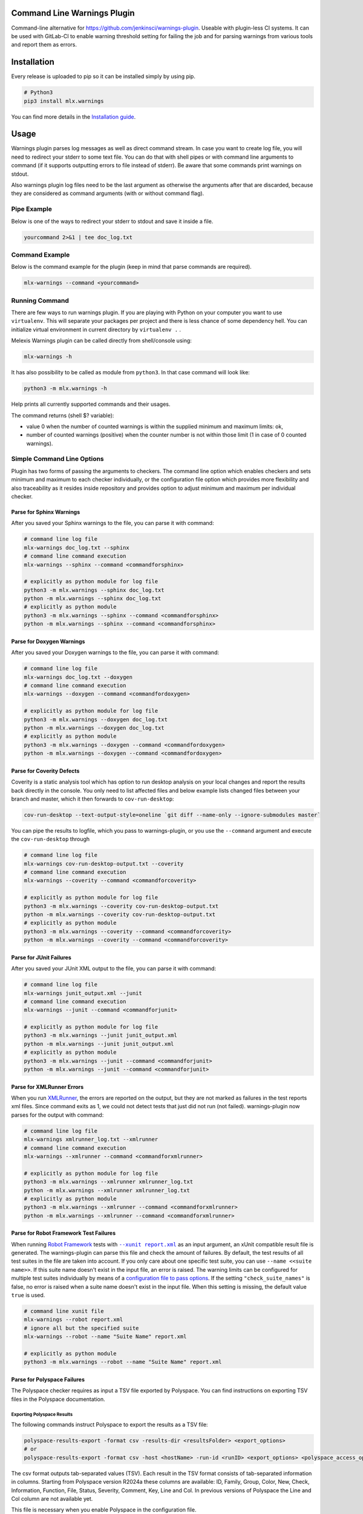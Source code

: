 .. image:: https://img.shields.io/hexpm/l/plug.svg
    :target: http://www.apache.org/licenses/LICENSE-2.0
    :alt: Apache2 License

.. image:: https://github.com/melexis/warnings-plugin/actions/workflows/python-package.yml/badge.svg?branch=master
    :target: https://github.com/melexis/warnings-plugin/actions/workflows/python-package.yml
    :alt: Build status

.. image:: https://badge.fury.io/py/mlx.warnings.svg
    :target: https://badge.fury.io/py/mlx.warnings
    :alt: Pypi packaged release

.. image:: https://img.shields.io/badge/Documentation-published-brightgreen.svg
    :target: https://melexis.github.io/warnings-plugin/
    :alt: Documentation

.. image:: https://scan.coverity.com/projects/15266/badge.svg
    :target: https://scan.coverity.com/projects/melexis-warnings-plugin
    :alt: Coverity Scan Build Status

.. image:: https://codecov.io/gh/melexis/warnings-plugin/branch/master/graph/badge.svg
    :target: https://codecov.io/gh/melexis/warnings-plugin
    :alt: Code Coverage

.. image:: https://codeclimate.com/github/melexis/warnings-plugin/badges/gpa.svg
    :target: https://codeclimate.com/github/melexis/warnings-plugin
    :alt: Code Climate Status

.. image:: https://codeclimate.com/github/melexis/warnings-plugin/badges/issue_count.svg
    :target: https://codeclimate.com/github/melexis/warnings-plugin
    :alt: Issue Count

.. image:: https://img.shields.io/badge/contributions-welcome-brightgreen.svg?style=flat
    :target: https://github.com/melexis/warnings-plugin/issues
    :alt: Contributions welcome

.. image:: https://bestpractices.coreinfrastructure.org/projects/4368/badge
    :target: https://bestpractices.coreinfrastructure.org/projects/4368
    :alt: CII Best Practices


============================
Command Line Warnings Plugin
============================

Command-line alternative for https://github.com/jenkinsci/warnings-plugin.
Useable with plugin-less CI systems. It can be used with GitLab-CI to enable
warning threshold setting for failing the job and for parsing warnings from
various tools and report them as errors.


============
Installation
============

Every release is uploaded to pip so it can be installed simply by using pip.

.. code-block:: bash

    # Python3
    pip3 install mlx.warnings

You can find more details in the `Installation guide`_.

.. _`Installation guide`: https://melexis.github.io/warnings-plugin/installation.html

=====
Usage
=====

Warnings plugin parses log messages as well as direct command stream. In case you
want to create log file, you will need to redirect your stderr to some text file.
You can do that with shell pipes or with
command line arguments to command (if it supports outputting errors to file
instead of stderr). Be aware that some commands print warnings on stdout.

Also warnings plugin log files need to be the last argument as otherwise the
arguments after that are discarded, because they are considered as command
arguments (with or without command flag).

------------
Pipe Example
------------

Below is one of the ways to redirect your stderr to stdout and save it inside a
file.

.. code-block:: bash

    yourcommand 2>&1 | tee doc_log.txt

---------------
Command Example
---------------

Below is the command example for the plugin (keep in mind that parse commands are
required).

.. code-block:: bash

    mlx-warnings --command <yourcommand>

---------------
Running Command
---------------

There are few ways to run warnings plugin. If you are playing with Python on
your computer you want to use ``virtualenv``. This will separate your packages
per project and there is less chance of some dependency hell. You can
initialize virtual environment in current directory by ``virtualenv .`` .

Melexis Warnings plugin can be called directly from shell/console using:

.. code-block:: bash

    mlx-warnings -h

It has also possibility to be called as module from ``python3``. In
that case command will look like:

.. code-block:: bash

    python3 -m mlx.warnings -h

Help prints all currently supported commands and their usages.

The command returns (shell $? variable):

- value 0 when the number of counted warnings is within the supplied minimum and maximum limits: ok,
- number of counted warnings (positive) when the counter number is not within those limit (1 in case of 0 counted warnings).

---------------------------
Simple Command Line Options
---------------------------

Plugin has two forms of passing the arguments to checkers. The command line
option which enables checkers and sets minimum and maximum to each checker
individually, or the configuration file option which provides more flexibility
and also traceability as it resides inside repository and provides option to
adjust minimum and maximum per individual checker.

Parse for Sphinx Warnings
-------------------------

After you saved your Sphinx warnings to the file, you can parse it with
command:

.. code-block:: bash

    # command line log file
    mlx-warnings doc_log.txt --sphinx
    # command line command execution
    mlx-warnings --sphinx --command <commandforsphinx>

    # explicitly as python module for log file
    python3 -m mlx.warnings --sphinx doc_log.txt
    python -m mlx.warnings --sphinx doc_log.txt
    # explicitly as python module
    python3 -m mlx.warnings --sphinx --command <commandforsphinx>
    python -m mlx.warnings --sphinx --command <commandforsphinx>


Parse for Doxygen Warnings
--------------------------

After you saved your Doxygen warnings to the file, you can parse it with
command:

.. code-block:: bash

    # command line log file
    mlx-warnings doc_log.txt --doxygen
    # command line command execution
    mlx-warnings --doxygen --command <commandfordoxygen>

    # explicitly as python module for log file
    python3 -m mlx.warnings --doxygen doc_log.txt
    python -m mlx.warnings --doxygen doc_log.txt
    # explicitly as python module
    python3 -m mlx.warnings --doxygen --command <commandfordoxygen>
    python -m mlx.warnings --doxygen --command <commandfordoxygen>


Parse for Coverity Defects
--------------------------

Coverity is a static analysis tool which has option to run desktop analysis
on your local changes and report the results back directly in the console.
You only need to list affected files and below example lists changed files
between your branch and master, which it then forwards to ``cov-run-desktop``:

.. code-block:: bash

    cov-run-desktop --text-output-style=oneline `git diff --name-only --ignore-submodules master`


You can pipe the results to logfile, which you pass to warnings-plugin, or you use
the ``--command`` argument and execute the ``cov-run-desktop`` through

.. code-block:: bash

    # command line log file
    mlx-warnings cov-run-desktop-output.txt --coverity
    # command line command execution
    mlx-warnings --coverity --command <commandforcoverity>

    # explicitly as python module for log file
    python3 -m mlx.warnings --coverity cov-run-desktop-output.txt
    python -m mlx.warnings --coverity cov-run-desktop-output.txt
    # explicitly as python module
    python3 -m mlx.warnings --coverity --command <commandforcoverity>
    python -m mlx.warnings --coverity --command <commandforcoverity>


Parse for JUnit Failures
------------------------

After you saved your JUnit XML output to the file, you can parse it with
command:

.. code-block:: bash

    # command line log file
    mlx-warnings junit_output.xml --junit
    # command line command execution
    mlx-warnings --junit --command <commandforjunit>

    # explicitly as python module for log file
    python3 -m mlx.warnings --junit junit_output.xml
    python -m mlx.warnings --junit junit_output.xml
    # explicitly as python module
    python3 -m mlx.warnings --junit --command <commandforjunit>
    python -m mlx.warnings --junit --command <commandforjunit>


Parse for XMLRunner Errors
--------------------------

When you run XMLRunner_,
the errors are reported on the output, but they are not marked as failures in
the test reports xml files. Since command exits as 1, we could not detect tests
that just did not run (not failed). warnings-plugin now parses for the output
with command:

.. code-block:: bash

    # command line log file
    mlx-warnings xmlrunner_log.txt --xmlrunner
    # command line command execution
    mlx-warnings --xmlrunner --command <commandforxmlrunner>

    # explicitly as python module for log file
    python3 -m mlx.warnings --xmlrunner xmlrunner_log.txt
    python -m mlx.warnings --xmlrunner xmlrunner_log.txt
    # explicitly as python module
    python3 -m mlx.warnings --xmlrunner --command <commandforxmlrunner>
    python -m mlx.warnings --xmlrunner --command <commandforxmlrunner>

.. _XMLRunner: https://github.com/xmlrunner/unittest-xml-reporting

Parse for Robot Framework Test Failures
---------------------------------------

When running `Robot Framework`_ tests with |--xunit report.xml|_ as an input
argument, an xUnit compatible result file is generated. The warnings-plugin can
parse this file and check the amount of failures. By default, the test results
of all test suites in the file are taken into account. If you only care about
one specific test suite, you can use ``--name <<suite name>>``. If this suite
name doesn't exist in the input file, an error is raised. The warning
limits can be configured for multiple test suites individually by means of a
`configuration file to pass options`_. If the setting ``"check_suite_names"``
is false, no error is raised when a suite name doesn't exist in the
input file. When this setting is missing, the default value ``true`` is used.

.. code-block:: bash

    # command line xunit file
    mlx-warnings --robot report.xml
    # ignore all but the specified suite
    mlx-warnings --robot --name "Suite Name" report.xml

    # explicitly as python module
    python3 -m mlx.warnings --robot --name "Suite Name" report.xml

.. _`Robot Framework`: https://robotframework.org/
.. |--xunit report.xml| replace:: ``--xunit report.xml``
.. _`--xunit report.xml`: https://robotframework.org/robotframework/latest/RobotFrameworkUserGuide.html#xunit-compatible-result-file

Parse for Polyspace Failures
----------------------------

The Polyspace checker requires as input a TSV file exported by Polyspace.
You can find instructions on exporting TSV files in the Polyspace documentation.

Exporting Polyspace Results
^^^^^^^^^^^^^^^^^^^^^^^^^^^

The following commands instruct Polyspace to export the results as a TSV file:

.. code-block:: bash

    polyspace-results-export -format csv -results-dir <resultsFolder> <export_options>
    # or
    polyspace-results-export -format csv -host <hostName> -run-id <runID> <export_options> <polyspace_access_options>

The csv format outputs tab-separated values (TSV).
Each result in the TSV format consists of tab-separated information in columns.
Starting from Polyspace version R2024a these columns are available:
ID, Family, Group, Color, New, Check, Information, Function, File, Status, Severity, Comment, Key, Line and Col.
In previous versions of Polyspace the Line and Col column are not available yet.

This file is necessary when you enable Polyspace in the configuration file.

Configuration
^^^^^^^^^^^^^

Polyspace checking can only be used with a configuration file,
and it cannot be used together with other checkers enabled.
In this case, only the Polyspace checker will run.

When you enable Polyspace checking in the configuration file,
the checks consist of a key that represents the "family" column of the TSV file.
For example, "run-time check" is the family of Code Prover and "defect" is the family of Bug Finder.
The value of that key is a list, which contains the name of the column to check as a key and
the value of that column to check together with ``min`` and ``max`` values.

Example Checks
^^^^^^^^^^^^^^

In case of Code Prover, you might want to check the ``color`` column on ``red`` or ``orange`` issues.
In case of Bug Finder, you might want to check the ``information`` column on ``impact: high``, ``impact: medium``, or even ``impact: low``.
Other issues, such as "Global variable", can also be handled.
You can specify any column and value you want to check in the configuration file.

Running the mlx-warnings plugin
^^^^^^^^^^^^^^^^^^^^^^^^^^^^^^^

The following commands demonstrate how to run the mlx-warnings plugin with the TSV file:

.. code-block:: bash

    # basic Polyspace checker
    mlx-warnings --config <configuration_file> <tsv_file>
    # Polyspace checker with code quality export
    mlx-warnings --code-quality path/to/code_quality.json --config <configuration_file> <tsv_file>

----------------------------------
Configuration File to Pass Options
----------------------------------

Beside command line, you can pass options through the configuration file.
Configuration file is in JSON or YAML_ format with a simple structure.
The values for 'min' and 'max' can be set with environment variables via a
|string.Template|_, e.g. ``"${MAX_SPHINX_WARNINGS}"``.

.. code-block:: json

    {
        "sphinx": {
            "enabled": true,
            "cq_default_path": "doc/source/conf.py",
            "cq_description_template": "$PRODUCT | $description",
            "min": 0,
            "max": "${MAX_SPHINX_WARNINGS}"
        },
        "doxygen": {
            "enabled": true,
            "cq_default_path": "doc/doxygen/Doxyfile",
            "min": "$MIN_DOXY_WARNINGS",
            "max": "$MAX_DOXY_WARNINGS"
        },
        "junit": {
            "enabled": false,
            "min": 0,
            "max": 0
        },
        "xmlrunner": {
            "enabled": false,
            "min": 0,
            "max": 0
        },
        "coverity": {
            "enabled": false,
            "min": 0,
            "max": 0
        },
        "robot": {
            "enabled": false,
            "check_suite_names": true,
            "suites": [
                {
                    "name": "My First Suite",
                    "min": 8,
                    "max": 10
                },
                {
                    "name": "My Second Suite",
                    "min": 0,
                    "max": 0
                }
            ]
        },
        "polyspace": {
            "enabled": false,
            "cq_description_template": "$PRODUCT $family: $check",
            "exclude": [
                ".+\\tdummy_function\\(\\)\\tdummy_file_name\\.c\\t"
            ],
            "run-time check": [
                {
                    "color": "red",
                    "min": 0,
                    "max": 0
                }
            ]
        }
    }


First key is ``checkername``, then it contains a boolean value for key ``enabled``,
value for minimum number of warnings with key ``min`` and value for maximum
number of warnings with key ``max``. This structure allows simple expansion.

To run the plugin with configuration file you simply pass ``--config`` flag with
path to configuration file

.. code-block:: bash

    # command line log file
    mlx-warnings --config path/to/config.json junit_output.xml
    # command line command execution
    mlx-warnings --config path/to/config.json --command <commandforjunit>


-------------
Other Options
-------------

Since the plugin is under active development there are new Features added fast.
Important options currently include setting a minimum and a maximum number of warnings
that are still acceptable to return 0 (success). Requiring an exact amount of warnings
using a single option is also possible. Look at scripts help for more details about the options.

Exclude Matches With Regexes
----------------------------

In case you want a checker to exclude certain matches, you can configure
one or more regular expressions in the configuration file on a per-checker basis.
If a pattern of a regex to exclude is found in a match of the checker's regex, the checker
won't count that match. Add the regex(es) as a list of string values for the ``exclude`` key.
An example configuration for the sphinx checker is given below:

.. code-block:: json

    {
        "sphinx":{
            "enabled": true,
            "min": 0,
            "max": 0,
            "exclude": [
                "RemovedInSphinx\\d+Warning",
                "WARNING: toctree"
            ]
        }
    }

Exclude Sphinx Deprecation Warnings
-----------------------------------

There is a special flag ``--exclude-sphinx-deprecation`` that lets the sphinx checker exclude
Sphinx deprecation warnings. These warnings match the following regular expression:
``RemovedInSphinx\\d+Warning``. Using this flag results in the same behavior as adding this
regex to the configuration file as value for the ``exclude`` key for the sphinx checker.

Store All Counted Warnings
--------------------------

Use `-o, --output <file_path>` to let the plugin write all counted warnings/failures as strings to a text file.
This can help you separate the warnings/failures that matter from those that are excluded or from irrelevant text that
may exist in the input file (or produced by the given command).

Code Quality Report
-------------------

Use ``-C, --code-quality`` to let the plugin generate `a Code Quality report`_ for GitLab CI. All counted
Sphinx, Doxygen and XMLRunner will be included. Other checker types are not supported by this feature. The report is
a JSON file that implements `a subset of the Code Climate spec`_. Define this file `as a codequality report artifact`_
of the CI job.

If a warning doesn't contain a path, ``"cq_default_path"`` from the `configuration file to pass options`_ will be used.
If not configured, ``.gitlab-ci.yml`` will be used as a fallback path.

You can customize the description with ``"cq_description_template"``, see `configuration file to pass options`_.
Its value should be a template for Python's |string.Template|_. The template has access to all environment variables,
e.g. ``$HOME``, and other variables that depend on the checker type:

Polyspace
  Any field of a Polyspace defect can be included by using the corresponding
  `column title <Exporting Polyspace Results_>`_ in lowercase as the variable name.
  The default template is ``Polyspace: $check``.

Other
  The template should contain ``$description``, which is the default.

The Polyspace checker generates the fingerprint (a unique identifier) for each row in the TSV file that is exported as finding.
Specific columns (``new``, ``status``, ``severity``, ``comment``, and ``key``) are excluded as they might contain transient information.
The remaining values in the row are hashed using a MD5 function to create the fingerprint.

=======================
Issues and New Features
=======================

In case you have any problems with usage of the plugin, please open an issue
on GitHub. Provide as many valid information as possible, as this will help us
to resolve Issues faster. We would also like to hear your suggestions about new
features which would help your Continuous Integration run better.

==========
Contribute
==========

There is a Contribution guide available if you would like to get involved in
development of the plugin. We encourage anyone to contribute to our repository.

.. |string.Template| replace:: ``string.Template``
.. _YAML: https://yaml.org/spec/1.2.2/
.. _a Code Quality report: https://docs.gitlab.com/ee/ci/testing/code_quality.html
.. _a subset of the Code Climate spec: https://docs.gitlab.com/ee/ci/testing/code_quality.html#implement-a-custom-tool
.. _as a codequality report artifact: https://docs.gitlab.com/ee/ci/yaml/artifacts_reports.html#artifactsreportscodequality
.. _string.Template: https://docs.python.org/3/library/string.html#string.Template.template
